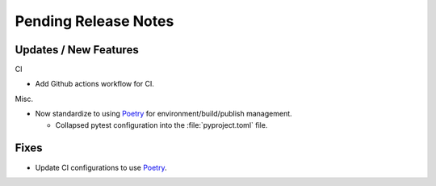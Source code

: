 Pending Release Notes
=====================

Updates / New Features
----------------------


CI

* Add Github actions workflow for CI.

Misc.

* Now standardize to using `Poetry`_ for environment/build/publish management.

  * Collapsed pytest configuration into the :file:`pyproject.toml` file.


Fixes
-----

* Update CI configurations to use `Poetry`_.


.. _Poetry: https://python-poetry.org/
